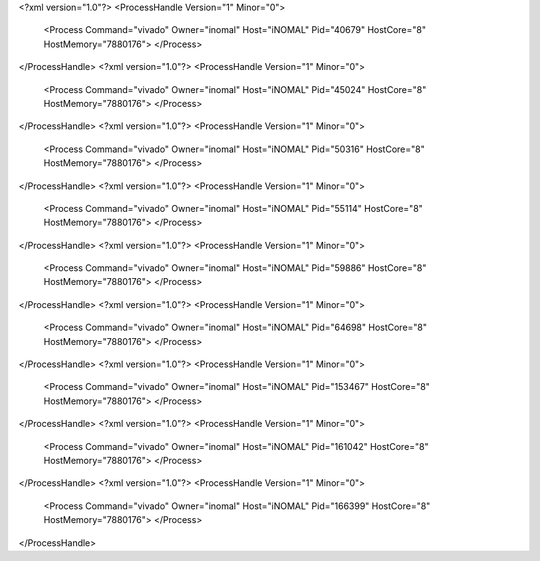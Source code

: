 <?xml version="1.0"?>
<ProcessHandle Version="1" Minor="0">
    <Process Command="vivado" Owner="inomal" Host="iNOMAL" Pid="40679" HostCore="8" HostMemory="7880176">
    </Process>
</ProcessHandle>
<?xml version="1.0"?>
<ProcessHandle Version="1" Minor="0">
    <Process Command="vivado" Owner="inomal" Host="iNOMAL" Pid="45024" HostCore="8" HostMemory="7880176">
    </Process>
</ProcessHandle>
<?xml version="1.0"?>
<ProcessHandle Version="1" Minor="0">
    <Process Command="vivado" Owner="inomal" Host="iNOMAL" Pid="50316" HostCore="8" HostMemory="7880176">
    </Process>
</ProcessHandle>
<?xml version="1.0"?>
<ProcessHandle Version="1" Minor="0">
    <Process Command="vivado" Owner="inomal" Host="iNOMAL" Pid="55114" HostCore="8" HostMemory="7880176">
    </Process>
</ProcessHandle>
<?xml version="1.0"?>
<ProcessHandle Version="1" Minor="0">
    <Process Command="vivado" Owner="inomal" Host="iNOMAL" Pid="59886" HostCore="8" HostMemory="7880176">
    </Process>
</ProcessHandle>
<?xml version="1.0"?>
<ProcessHandle Version="1" Minor="0">
    <Process Command="vivado" Owner="inomal" Host="iNOMAL" Pid="64698" HostCore="8" HostMemory="7880176">
    </Process>
</ProcessHandle>
<?xml version="1.0"?>
<ProcessHandle Version="1" Minor="0">
    <Process Command="vivado" Owner="inomal" Host="iNOMAL" Pid="153467" HostCore="8" HostMemory="7880176">
    </Process>
</ProcessHandle>
<?xml version="1.0"?>
<ProcessHandle Version="1" Minor="0">
    <Process Command="vivado" Owner="inomal" Host="iNOMAL" Pid="161042" HostCore="8" HostMemory="7880176">
    </Process>
</ProcessHandle>
<?xml version="1.0"?>
<ProcessHandle Version="1" Minor="0">
    <Process Command="vivado" Owner="inomal" Host="iNOMAL" Pid="166399" HostCore="8" HostMemory="7880176">
    </Process>
</ProcessHandle>
